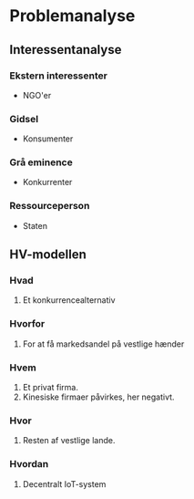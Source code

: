 * Problemanalyse
** Interessentanalyse
*** Ekstern interessenter
+ NGO'er
*** Gidsel
+ Konsumenter
*** Grå eminence
+ Konkurrenter
*** Ressourceperson
+ Staten
** HV-modellen
*** Hvad
1. Et konkurrencealternativ
*** Hvorfor
1. For at få markedsandel på vestlige hænder
*** Hvem
1. Et privat firma.
2. Kinesiske firmaer påvirkes, her negativt.
*** Hvor
1. Resten af vestlige lande.
*** Hvordan
1. Decentralt IoT-system
